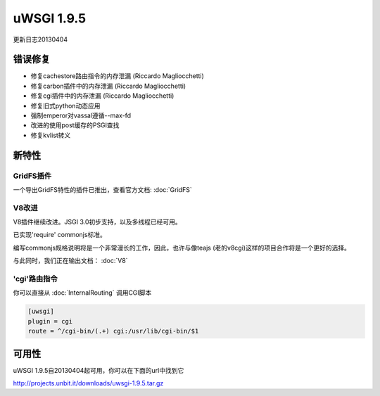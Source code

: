 uWSGI 1.9.5
===========

更新日志20130404

错误修复
********

* 修复cachestore路由指令的内存泄漏 (Riccardo Magliocchetti)
* 修复carbon插件中的内存泄漏 (Riccardo Magliocchetti)
* 修复cgi插件中的内存泄漏 (Riccardo Magliocchetti)
* 修复旧式python动态应用
* 强制emperor对vassal遵循--max-fd
* 改进的使用post缓存的PSGI查找
* 修复kvlist转义


新特性
********

GridFS插件
^^^^^^^^^^^^^^^^^

一个导出GridFS特性的插件已推出，查看官方文档: :doc:`GridFS`

V8改进
^^^^^^^^^^^^^^^

V8插件继续改进。JSGI 3.0初步支持，以及多线程已经可用。

已实现'require' commonjs标准。

编写commonjs规格说明将是一个非常漫长的工作，因此，也许与像teajs (老的v8cgi)这样的项目合作将是一个更好的选择。

与此同时，我们正在输出文档： :doc:`V8`

'cgi'路由指令
^^^^^^^^^^^^^^^^^^^^^^^^^^^^^

你可以直接从 :doc:`InternalRouting` 调用CGI脚本

.. code-block:: ini

   [uwsgi]
   plugin = cgi
   route = ^/cgi-bin/(.+) cgi:/usr/lib/cgi-bin/$1


可用性
************

uWSGI 1.9.5自20130404起可用，你可以在下面的url中找到它

http://projects.unbit.it/downloads/uwsgi-1.9.5.tar.gz
